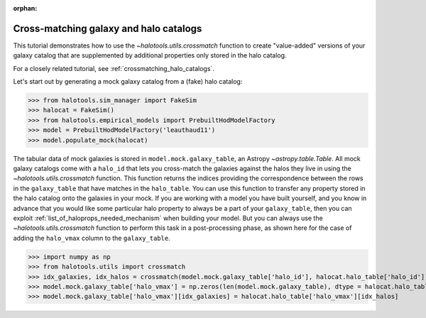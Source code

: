 :orphan:

.. _crossmatching_galaxy_catalogs:

****************************************************
Cross-matching galaxy and halo catalogs
****************************************************

This tutorial demonstrates how to use the 
`~halotools.utils.crossmatch` function to create "value-added" versions of your 
galaxy catalog that are supplemented by additional properties 
only stored in the halo catalog. 

For a closely related tutorial, see :ref:`crossmatching_halo_catalogs`. 

Let's start out by generating a mock galaxy catalog from a (fake) halo catalog:

>>> from halotools.sim_manager import FakeSim
>>> halocat = FakeSim()
>>> from halotools.empirical_models import PrebuiltHodModelFactory
>>> model = PrebuiltHodModelFactory('leauthaud11')
>>> model.populate_mock(halocat)

The tabular data of mock galaxies is stored in ``model.mock.galaxy_table``, 
an Astropy `~astropy.table.Table`. All mock galaxy catalogs come with 
a ``halo_id`` that lets you cross-match the galaxies against the halos they live in 
using the `~halotools.utils.crossmatch` function. This function returns the indices 
providing the correspondence between the rows in the ``galaxy_table`` that have 
matches in the ``halo_table``. You can use this function to transfer any 
property stored in the halo catalog onto the galaxies in your mock. 
If you are working with a model you have built yourself, and you know in advance that 
you would like some particular halo property to always be a part of your ``galaxy_table``, 
then you can exploit :ref:`list_of_haloprops_needed_mechanism` when building your model. 
But you can always use the `~halotools.utils.crossmatch` function to perform this task 
in a post-processing phase, as shown here for the case of adding the ``halo_vmax`` 
column to the ``galaxy_table``. 

>>> import numpy as np
>>> from halotools.utils import crossmatch 
>>> idx_galaxies, idx_halos = crossmatch(model.mock.galaxy_table['halo_id'], halocat.halo_table['halo_id'])
>>> model.mock.galaxy_table['halo_vmax'] = np.zeros(len(model.mock.galaxy_table), dtype = halocat.halo_table['halo_vmax'].dtype)
>>> model.mock.galaxy_table['halo_vmax'][idx_galaxies] = halocat.halo_table['halo_vmax'][idx_halos]




